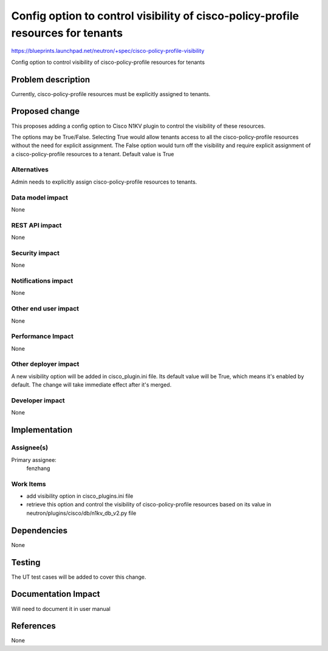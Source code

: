 ..
 This work is licensed under a Creative Commons Attribution 3.0 Unported
 License.

 http://creativecommons.org/licenses/by/3.0/legalcode

=================================================================================
Config option to control visibility of cisco-policy-profile resources for tenants
=================================================================================

https://blueprints.launchpad.net/neutron/+spec/cisco-policy-profile-visibility

Config option to control visibility of cisco-policy-profile resources for tenants



Problem description
===================

Currently, cisco-policy-profile resources must be explicitly assigned to tenants.


Proposed change
===============

This proposes adding a config option to Cisco N1KV plugin to control the visibility
of these resources.

The options may be True/False.
Selecting True would allow tenants access to all the cisco-policy-profile resources
without the need for explicit assignment.
The False option would turn off the visibility and require explicit assignment of
a cisco-policy-profile resources to a tenant.
Default value is True

Alternatives
------------

Admin needs to explicitly assign cisco-policy-profile resources to tenants.

Data model impact
-----------------

None

REST API impact
---------------

None

Security impact
---------------

None

Notifications impact
--------------------

None

Other end user impact
---------------------

None

Performance Impact
------------------

None

Other deployer impact
---------------------

A new visibility option will be added in cisco_plugin.ini file.
Its default value will be True, which means it's enabled by default.
The change will take immediate effect after it's merged.

Developer impact
----------------

None


Implementation
==============

Assignee(s)
-----------

Primary assignee:
  fenzhang

Work Items
----------

- add visibility option in cisco_plugins.ini file
- retrieve this option and control the visibility of cisco-policy-profile resources
  based on its value in neutron/plugins/cisco/db/n1kv_db_v2.py file


Dependencies
============

None


Testing
=======

The UT test cases will be added to cover this change.


Documentation Impact
====================

Will need to document it in user manual


References
==========

None
